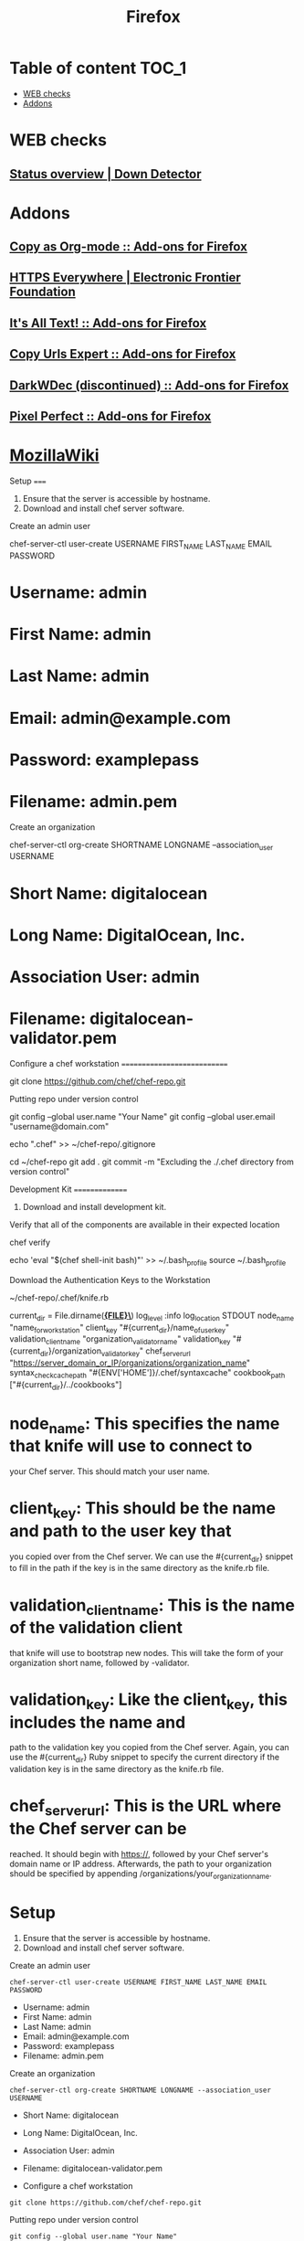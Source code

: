 #+TITLE: Firefox

* Table of content :TOC_1:
 - [[#web-checks][WEB checks]]
 - [[#addons][Addons]]

* WEB checks
** [[http://downdetector.com/][Status overview | Down Detector]]
* Addons
** [[https://addons.mozilla.org/en-US/firefox/addon/copy-as-org-mode/][Copy as Org-mode :: Add-ons for Firefox]]
** [[https://www.eff.org/https-everywhere][HTTPS Everywhere | Electronic Frontier Foundation]]
** [[https://addons.mozilla.org/en-US/firefox/addon/its-all-text/][It's All Text! :: Add-ons for Firefox]]
** [[https://addons.mozilla.org/en-US/firefox/addon/copy-urls-expert/][Copy Urls Expert :: Add-ons for Firefox]]
** [[https://addons.mozilla.org/en-US/firefox/addon/darkwdec/][DarkWDec (discontinued) :: Add-ons for Firefox]]
** [[https://addons.mozilla.org/en-US/firefox/addon/pixel-perfect/][Pixel Perfect :: Add-ons for Firefox]]
* [[https://wiki.mozilla.org/Main_Page][MozillaWiki]]
Setup =====

1. Ensure that the server is accessible by hostname.
2. Download and install chef server software.

Create an admin user

chef-server-ctl user-create USERNAME FIRST_{NAME} LAST_{NAME} EMAIL
PASSWORD

* Username: admin

* First Name: admin

* Last Name: admin

* Email: admin@example.com

* Password: examplepass

* Filename: admin.pem

Create an organization

chef-server-ctl org-create SHORTNAME LONGNAME --association_{user}
USERNAME

* Short Name: digitalocean

* Long Name: DigitalOcean, Inc.

* Association User: admin

* Filename: digitalocean-validator.pem

Configure a chef workstation ============================

git clone [[https://github.com/chef/chef-repo.git]]

Putting repo under version control

git config --global user.name "Your Name" git config --global user.email
"username@domain.com"

echo ".chef" >> ~/chef-repo/.gitignore

cd ~/chef-repo git add . git commit -m "Excluding the ./.chef directory
from version control"

Development Kit ===============

1. Download and install development kit.

Verify that all of the components are available in their expected
location

chef verify

echo 'eval "$(chef shell-init bash)"' >> ~/.bash_{profile} source
~/.bash_{profile}

Download the Authentication Keys to the Workstation

~/chef-repo/.chef/knife.rb

current_{dir} = File.dirname(*_{FILE}\_*) log_{level} :info
log_{location} STDOUT node_{name} "name_{forworkstation}" client_{key}
"#{current_{dir}}/name_{ofuserkey}" validation_{clientname}
"organization_{validatorname}" validation_{key}
"#{current_{dir}}/organization_{validatorkey}" chef_{serverurl}
"[[https://server_domain_or_IP/organizations/organization_name]]"
syntax_{checkcachepath} "#{ENV['HOME']}/.chef/syntaxcache"
cookbook_{path} ["#{current_{dir}}/../cookbooks"]

* node_{name}: This specifies the name that knife will use to connect to
your Chef server. This should match your user name.

* client_{key}: This should be the name and path to the user key that
you copied over from the Chef server. We can use the #{current_{dir}}
snippet to fill in the path if the key is in the same directory as the
knife.rb file.

* validation_{clientname}: This is the name of the validation client
that knife will use to bootstrap new nodes. This will take the form of
your organization short name, followed by -validator.

* validation_{key}: Like the client_{key}, this includes the name and
path to the validation key you copied from the Chef server. Again, you
can use the #{current_{dir}} Ruby snippet to specify the current
directory if the validation key is in the same directory as the knife.rb
file.

* chef_{serverurl}: This is the URL where the Chef server can be
reached. It should begin with [[https://]], followed by your Chef
server's domain name or IP address. Afterwards, the path to your
organization should be specified by appending
/organizations/your_{organizationname}.

* Setup

1. Ensure that the server is accessible by hostname.
2. Download and install chef server software.

Create an admin user

#+BEGIN_EXAMPLE
        chef-server-ctl user-create USERNAME FIRST_NAME LAST_NAME EMAIL PASSWORD
#+END_EXAMPLE

-  Username: admin
-  First Name: admin
-  Last Name: admin
-  Email: admin@example.com
-  Password: examplepass
-  Filename: admin.pem

Create an organization

#+BEGIN_EXAMPLE
        chef-server-ctl org-create SHORTNAME LONGNAME --association_user USERNAME
#+END_EXAMPLE

-  Short Name: digitalocean
-  Long Name: DigitalOcean, Inc.
-  Association User: admin
-  Filename: digitalocean-validator.pem

-  Configure a chef workstation

#+BEGIN_EXAMPLE
        git clone https://github.com/chef/chef-repo.git
#+END_EXAMPLE

Putting repo under version control

#+BEGIN_EXAMPLE
        git config --global user.name "Your Name"
        git config --global user.email "username@domain.com"

        echo ".chef" >> ~/chef-repo/.gitignore

        cd ~/chef-repo
        git add .
        git commit -m "Excluding the ./.chef directory from version control"
#+END_EXAMPLE

* Development Kit

1. Download and install development kit.

Verify that all of the components are available in their expected
location

#+BEGIN_EXAMPLE
        chef verify

        echo 'eval "$(chef shell-init bash)"' >> ~/.bash_profile
        source ~/.bash_profile
#+END_EXAMPLE

Download the Authentication Keys to the Workstation

~/chef-repo/.chef/knife.rb

#+BEGIN_EXAMPLE
        current_dir = File.dirname(__FILE__)
        log_level                :info
        log_location             STDOUT
        node_name                "name_for_workstation"
        client_key               "#{current_dir}/name_of_user_key"
        validation_client_name   "organization_validator_name"
        validation_key           "#{current_dir}/organization_validator_key"
        chef_server_url          "https://server_domain_or_IP/organizations/organization_name"
        syntax_check_cache_path  "#{ENV['HOME']}/.chef/syntaxcache"
        cookbook_path            ["#{current_dir}/../cookbooks"]
#+END_EXAMPLE

-  node\_{name}: This specifies the name that knife will use to connect
   to your Chef server. This should match your user name.
-  client\_{key}: This should be the name and path to the user key that
   you copied over from the Chef server. We can use the
   #{current\_{dir}} snippet to fill in the path if the key is in the
   same directory as the knife.rb file.
-  validation\_{client}\_{name}: This is the name of the validation
   client that knife will use to bootstrap new nodes. This will take the
   form of your organization short name, followed by -validator.
-  validation\_{key}: Like the client\_{key}, this includes the name and
   path to the validation key you copied from the Chef server. Again,
   you can use the #{current\_{dir}} Ruby snippet to specify the current
   directory if the validation key is in the same directory as the
   knife.rb file.
-  chef\_{server}\_{url}: This is the URL where the Chef server can be
   reached. It should begin with [[https://]], followed by your Chef
   server's domain name or IP address. Afterwards, the path to your
   organization should be specified by appending
   /organizations/your\_{organization}\_{name}.

-  spacemacs

[[https://github.com/syl20bnr/spacemacs][GitHub]]

[[https://github.com/syl20bnr/spacemacs/blob/master/layers/LAYERS.org][Layers]]

[[https://addons.mozilla.org/ru/firefox/addon/chrome-store-foxified][chrome
extensions]]

Кто подключился к моему компьютеру

#+BEGIN_EXAMPLE
        netstat -tlnp
#+END_EXAMPLE

nohup > /dev/null 2>&1&

Running find with two or more commands to -exec

#+BEGIN_EXAMPLE
        find . -exec command {} \; -exec other command {} \;
#+END_EXAMPLE

[GitHub]([[https://github.com/syl20bnr/spacemacs]])

[Layers]([[https://github.com/syl20bnr/spacemacs/blob/master/layers/LAYERS.org]])

Setup =====

1. Ensure that the server is accessible by hostname.
2. Download and install chef server software.

Create an admin user

chef-server-ctl user-create USERNAME FIRST_{NAME} LAST_{NAME} EMAIL
PASSWORD

* Username: admin

* First Name: admin

* Last Name: admin

* Email: admin@example.com

* Password: examplepass

* Filename: admin.pem

Create an organization

chef-server-ctl org-create SHORTNAME LONGNAME --association_{user}
USERNAME

* Short Name: digitalocean

* Long Name: DigitalOcean, Inc.

* Association User: admin

* Filename: digitalocean-validator.pem

Configure a chef workstation ============================

git clone [[https://github.com/chef/chef-repo.git]]

Putting repo under version control

git config --global user.name "Your Name" git config --global user.email
"username@domain.com"

echo ".chef" >> ~/chef-repo/.gitignore

cd ~/chef-repo git add . git commit -m "Excluding the ./.chef directory
from version control"

Development Kit ===============

1. Download and install development kit.

Verify that all of the components are available in their expected
location

chef verify

echo 'eval "$(chef shell-init bash)"' >> ~/.bash_{profile} source
~/.bash_{profile}

Download the Authentication Keys to the Workstation

~/chef-repo/.chef/knife.rb

current_{dir} = File.dirname(*_{FILE}\_{*}) log_{level} :info
log_{location} STDOUT node_{name} "name_{forworkstation}" client_{key}
"#{current_{dir}}/name_{ofuserkey}" validation_{clientname}
"organization_{validatorname}" validation_{key}
"#{current_{dir}}/organization_{validatorkey}" chef_{serverurl}
"[[https://server_domain_or_IP/organizations/organization_name]]"
syntax_{checkcachepath} "#{ENV['HOME']}/.chef/syntaxcache"
cookbook_{path} ["#{current_{dir}}/../cookbooks"]

* node_{name}: This specifies the name that knife will use to connect to

your Chef server. This should match your user name.

* client_{key}: This should be the name and path to the user key that

you copied over from the Chef server. We can use the #{current_{dir}}
snippet to fill in the path if the key is in the same directory as the
knife.rb file.

* validation_{clientname}: This is the name of the validation client

that knife will use to bootstrap new nodes. This will take the form of
your organization short name, followed by -validator.

* validation_{key}: Like the client_{key}, this includes the name and

path to the validation key you copied from the Chef server. Again, you
can use the #{current_{dir}} Ruby snippet to specify the current
directory if the validation key is in the same directory as the knife.rb
file.

* chef_{serverurl}: This is the URL where the Chef server can be

reached. It should begin with [[https://]], followed by your Chef
server's domain name or IP address. Afterwards, the path to your
organization should be specified by appending
/organizations/your_{organizationname}.

* Setup

1. Ensure that the server is accessible by hostname.
2. Download and install chef server software.

Create an admin user

#+BEGIN_EXAMPLE
            chef-server-ctl user-create USERNAME FIRST_NAME LAST_NAME EMAIL PASSWORD
#+END_EXAMPLE

-  Username: admin
-  First Name: admin
-  Last Name: admin
-  Email: admin@example.com
-  Password: examplepass
-  Filename: admin.pem

Create an organization

#+BEGIN_EXAMPLE
            chef-server-ctl org-create SHORTNAME LONGNAME --association_user USERNAME
#+END_EXAMPLE

-  Short Name: digitalocean
-  Long Name: DigitalOcean, Inc.
-  Association User: admin
-  Filename: digitalocean-validator.pem

-  Configure a chef workstation

#+BEGIN_EXAMPLE
            git clone https://github.com/chef/chef-repo.git
#+END_EXAMPLE

Putting repo under version control

#+BEGIN_EXAMPLE
            git config --global user.name "Your Name"
            git config --global user.email "username@domain.com"

            echo ".chef" >> ~/chef-repo/.gitignore

            cd ~/chef-repo
            git add .
            git commit -m "Excluding the ./.chef directory from version control"
#+END_EXAMPLE

* Development Kit

1. Download and install development kit.

Verify that all of the components are available in their expected
location

#+BEGIN_EXAMPLE
            chef verify

            echo 'eval "$(chef shell-init bash)"' >> ~/.bash_profile
            source ~/.bash_profile
#+END_EXAMPLE

Download the Authentication Keys to the Workstation

~/chef-repo/.chef/knife.rb

#+BEGIN_EXAMPLE
            current_dir = File.dirname(__FILE__)
            log_level                :info
            log_location             STDOUT
            node_name                "name_for_workstation"
            client_key               "#{current_dir}/name_of_user_key"
            validation_client_name   "organization_validator_name"
            validation_key           "#{current_dir}/organization_validator_key"
            chef_server_url          "https://server_domain_or_IP/organizations/organization_name"
            syntax_check_cache_path  "#{ENV['HOME']}/.chef/syntaxcache"
            cookbook_path            ["#{current_dir}/../cookbooks"]
#+END_EXAMPLE

-  node\_{name}: This specifies the name that knife will use to connect
   to your Chef server. This should match your user name.
-  client\_{key}: This should be the name and path to the user key that
   you copied over from the Chef server. We can use the
   #{current\_{dir}} snippet to fill in the path if the key is in the
   same directory as the knife.rb file.
-  validation\_{client}\_{name}: This is the name of the validation
   client that knife will use to bootstrap new nodes. This will take the
   form of your organization short name, followed by -validator.
-  validation\_{key}: Like the client\_{key}, this includes the name and
   path to the validation key you copied from the Chef server. Again,
   you can use the #{current\_{dir}} Ruby snippet to specify the current
   directory if the validation key is in the same directory as the
   knife.rb file.
-  chef\_{server}\_{url}: This is the URL where the Chef server can be
   reached. It should begin with [[https://]], followed by your Chef
   server's domain name or IP address. Afterwards, the path to your
   organization should be specified by appending
   /organizations/your\_{organization}\_{name}.

-  spacemacs

[[https://github.com/syl20bnr/spacemacs][GitHub]]

[[https://github.com/syl20bnr/spacemacs/blob/master/layers/LAYERS.org][Layers]]

[[https://addons.mozilla.org/ru/firefox/addon/chrome-store-foxified][chrome
extensions]]

Кто подключился к моему компьютеру

#+BEGIN_EXAMPLE
            netstat -tlnp
#+END_EXAMPLE

nohup > /dev/null 2>&1&

Running find with two or more commands to -exec

#+BEGIN_EXAMPLE
            find . -exec command {} \; -exec other command {} \;
#+END_EXAMPLE

[GitHub]([[https://github.com/syl20bnr/spacemacs]])

[Layers]([[https://github.com/syl20bnr/spacemacs/blob/master/layers/LAYERS.org]])

[chrome
extensions]([[https://addons.mozilla.org/ru/firefox/addon/chrome-store-foxified]])

Кто подключился к моему компьютеру

netstat -tlnp

nohup <COMMAND> > /dev/null 2>&1&

Running find with two or more commands to -exec

find . -exec command {} \; -exec other command {} \;

[chrome
extensions]([[https://addons.mozilla.org/ru/firefox/addon/chrome-store-foxified]])

Кто подключился к моему компьютеру

netstat -tlnp

nohup <COMMAND> > /dev/null 2>&1&

Running find with two or more commands to -exec

find . -exec command {} \; -exec other command {} \;
